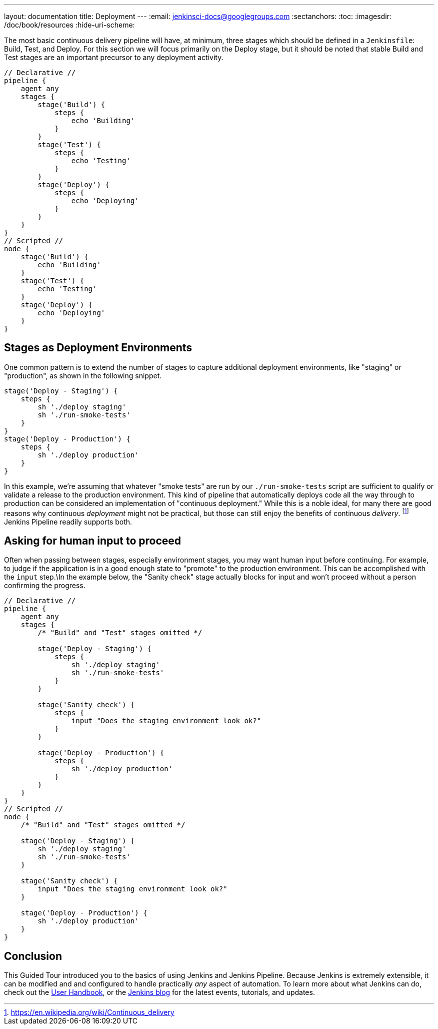---
layout: documentation
title: Deployment
---
:email: jenkinsci-docs@googlegroups.com
:sectanchors:
:toc:
:imagesdir: /doc/book/resources
:hide-uri-scheme:

The most basic continuous delivery pipeline will have, at minimum, three stages
which should be defined in a `Jenkinsfile`: Build, Test, and Deploy. For this
section we will focus primarily on the Deploy stage, but it should be noted
that stable Build and Test stages are an important precursor to any deployment
activity.

[pipeline]
----
// Declarative //
pipeline {
    agent any
    stages {
        stage('Build') {
            steps {
                echo 'Building'
            }
        }
        stage('Test') {
            steps {
                echo 'Testing'
            }
        }
        stage('Deploy') {
            steps {
                echo 'Deploying'
            }
        }
    }
}
// Scripted //
node {
    stage('Build') {
        echo 'Building'
    }
    stage('Test') {
        echo 'Testing'
    }
    stage('Deploy') {
        echo 'Deploying'
    }
}
----

== Stages as Deployment Environments

One common pattern is to extend the number of stages to capture additional
deployment environments, like "staging" or "production", as shown in the
following snippet.

[source,groovy]
----
stage('Deploy - Staging') {
    steps {
        sh './deploy staging'
        sh './run-smoke-tests'
    }
}
stage('Deploy - Production') {
    steps {
        sh './deploy production'
    }
}
----

In this example, we're assuming that whatever "smoke tests" are run by our
`./run-smoke-tests` script are sufficient to qualify or validate a release to
the production environment. This kind of pipeline that automatically deploys
code all the way through to production can be considered an implementation of
"continuous deployment." While this is a noble ideal, for many there are
good reasons why continuous _deployment_ might not be practical, but those can
still enjoy the benefits of continuous _delivery_.
footnote:[https://en.wikipedia.org/wiki/Continuous_delivery]
Jenkins Pipeline readily supports both.

== Asking for human input to proceed

Often when passing between stages, especially environment stages, you may want
human input before continuing. For example, to judge if the application is in a
good enough state to "promote" to the production environment. This can be
accomplished with the `input` step.\In the example below, the "Sanity check"
stage actually blocks for input and won't proceed without a person confirming
the progress.

[pipeline]
----
// Declarative //
pipeline {
    agent any
    stages {
        /* "Build" and "Test" stages omitted */

        stage('Deploy - Staging') {
            steps {
                sh './deploy staging'
                sh './run-smoke-tests'
            }
        }

        stage('Sanity check') {
            steps {
                input "Does the staging environment look ok?"
            }
        }

        stage('Deploy - Production') {
            steps {
                sh './deploy production'
            }
        }
    }
}
// Scripted //
node {
    /* "Build" and "Test" stages omitted */

    stage('Deploy - Staging') {
        sh './deploy staging'
        sh './run-smoke-tests'
    }

    stage('Sanity check') {
        input "Does the staging environment look ok?"
    }

    stage('Deploy - Production') {
        sh './deploy production'
    }
}

----

== Conclusion

This Guided Tour introduced you to the basics of using Jenkins and Jenkins
Pipeline. Because Jenkins is extremely extensible, it can be modified and
and configured to handle practically _any_ aspect of automation. To learn more
about what Jenkins can do, check out the
link:/doc/book[User Handbook],
or the
link:/node[Jenkins blog] for the latest events, tutorials, and updates.
